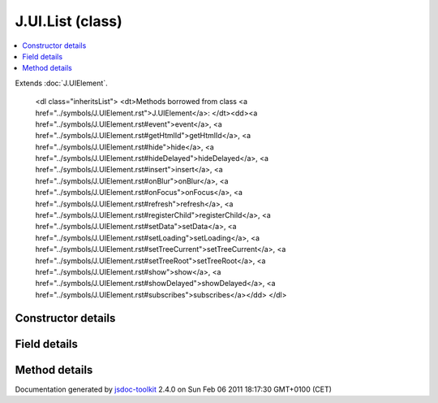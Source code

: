 

===============================================
J.UI.List (class)
===============================================


.. contents::
   :local:

.. class:: J.UI.List ()


.. ============================== class summary ==========================
  

Extends
:doc:`J.UIElement`.


  

.. ============================== properties summary =====================



.. ============================== methods summary ========================


  

..
  
        
        
        <dl class="inheritsList">
        <dt>Methods borrowed from class <a href="../symbols/J.UIElement.rst">J.UIElement</a>: </dt><dd><a href="../symbols/J.UIElement.rst#event">event</a>, <a href="../symbols/J.UIElement.rst#getHtmlId">getHtmlId</a>, <a href="../symbols/J.UIElement.rst#hide">hide</a>, <a href="../symbols/J.UIElement.rst#hideDelayed">hideDelayed</a>, <a href="../symbols/J.UIElement.rst#insert">insert</a>, <a href="../symbols/J.UIElement.rst#onBlur">onBlur</a>, <a href="../symbols/J.UIElement.rst#onFocus">onFocus</a>, <a href="../symbols/J.UIElement.rst#refresh">refresh</a>, <a href="../symbols/J.UIElement.rst#registerChild">registerChild</a>, <a href="../symbols/J.UIElement.rst#setData">setData</a>, <a href="../symbols/J.UIElement.rst#setLoading">setLoading</a>, <a href="../symbols/J.UIElement.rst#setTreeCurrent">setTreeCurrent</a>, <a href="../symbols/J.UIElement.rst#setTreeRoot">setTreeRoot</a>, <a href="../symbols/J.UIElement.rst#show">show</a>, <a href="../symbols/J.UIElement.rst#showDelayed">showDelayed</a>, <a href="../symbols/J.UIElement.rst#subscribes">subscribes</a></dd>
        </dl>
        
      

.. ============================== events summary ========================


      

.. ============================== constructor details ====================

Constructor details
===================

      
        
        

..        J.UI.List()
        
        .. container:: description

            Class description
            
            
        
            


          
          
          
          
          
          
          

      

.. ============================== field details ==========================

Field details
=============

      

.. ============================== method details =========================

Method details
==============

..
      
      
.. ============================== event details =========================



.. container:: footer

   Documentation generated by jsdoc-toolkit_  2.4.0 on Sun Feb 06 2011 18:17:30 GMT+0100 (CET)

.. _jsdoc-toolkit: http://code.google.com/p/jsdoc-toolkit/




.. vim: set ft=rst :
